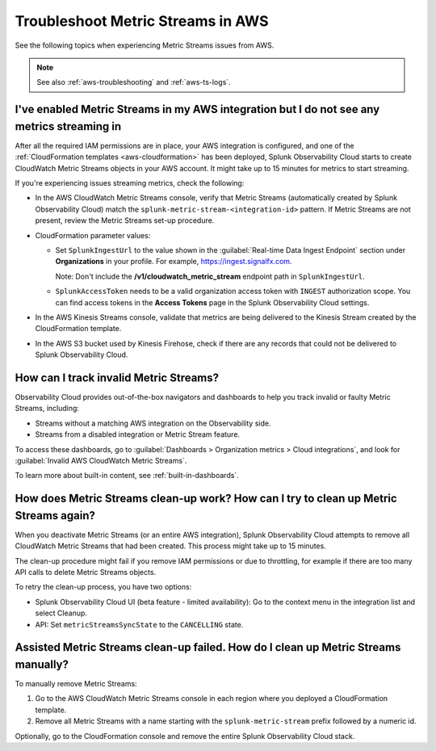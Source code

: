 .. _aws-ts-metric-streams:

******************************************************
Troubleshoot Metric Streams in AWS
******************************************************

.. meta::
  :description: Troubleshoot Metric Streams from your AWS services in Splunk Observability Cloud.

See the following topics when experiencing Metric Streams issues from AWS.

.. note::

  See also :ref:`aws-troubleshooting` and :ref:`aws-ts-logs`.

I've enabled Metric Streams in my AWS integration but I do not see any metrics streaming in
==================================================================================================

After all the required IAM permissions are in place, your AWS integration is configured, and one of the :ref:`CloudFormation templates <aws-cloudformation>` has been deployed, Splunk Observability Cloud starts to create CloudWatch Metric Streams objects in your AWS account. It might take up to 15 minutes for metrics to start streaming.

If you're experiencing issues streaming metrics, check the following: 

* In the AWS CloudWatch Metric Streams console, verify that Metric Streams (automatically created by Splunk Observability Cloud) match the ``splunk-metric-stream-<integration-id>`` pattern. If Metric Streams are not present, review the Metric Streams set-up procedure.

* CloudFormation parameter values:
  
  * Set ``SplunkIngestUrl`` to the value shown in the :guilabel:`Real-time Data Ingest Endpoint` section under :strong:`Organizations` in your profile. For example, https://ingest.signalfx.com.
  
    Note: Don't include the :strong:`/v1/cloudwatch_metric_stream` endpoint path in ``SplunkIngestUrl``.

  * ``SplunkAccessToken`` needs to be a valid organization access token with ``INGEST`` authorization scope. You can find access tokens in the :strong:`Access Tokens` page in the Splunk Observability Cloud settings.

* In the AWS Kinesis Streams console, validate that metrics are being delivered to the Kinesis Stream created by the CloudFormation template.

* In the AWS S3 bucket used by Kinesis Firehose, check if there are any records that could not be delivered to Splunk Observability Cloud.

How can I track invalid Metric Streams?
====================================================================================================

Observability Cloud provides out-of-the-box navigators and dashboards to help you track invalid or faulty Metric Streams, including:

* Streams without a matching AWS integration on the Observability side.
* Streams from a disabled integration or Metric Stream feature.

To access these dashboards, go to :guilabel:`Dashboards > Organization metrics > Cloud integrations`, and look for :guilabel:`Invalid AWS CloudWatch Metric Streams`. 

To learn more about built-in content, see :ref:`built-in-dashboards`.

How does Metric Streams clean-up work? How can I try to clean up Metric Streams again?
====================================================================================================

When you deactivate Metric Streams (or an entire AWS integration), Splunk Observability Cloud attempts to remove all CloudWatch Metric Streams that had been created. This process might take up to 15 minutes.

The clean-up procedure might fail if you remove IAM permissions or due to throttling, for example if there are too many API calls to delete Metric Streams objects.

To retry the clean-up process, you have two options:

* Splunk Observability Cloud UI (beta feature - limited availability): Go to the context menu in the integration list and select Cleanup. 
* API: Set ``metricStreamsSyncState`` to the ``CANCELLING`` state.

Assisted Metric Streams clean-up failed. How do I clean up Metric Streams manually?
====================================================================================================

To manually remove Metric Streams:

#. Go to the AWS CloudWatch Metric Streams console in each region where you deployed a CloudFormation template. 
#. Remove all Metric Streams with a name starting with the ``splunk-metric-stream`` prefix followed by a numeric id.

.. image:: /_images/gdi/aws-ts-ms-remove.png
   :width: 100%
   :alt: This image shows how to manually remove Metric Streams.

Optionally, go to the CloudFormation console and remove the entire Splunk Observability Cloud stack.


